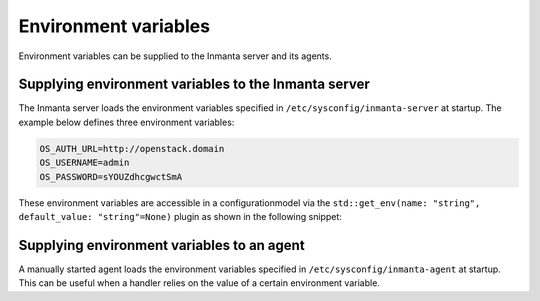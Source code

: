 .. _env_vars:

Environment variables
=====================

Environment variables can be supplied to the Inmanta server and its agents.


Supplying environment variables to the Inmanta server
-----------------------------------------------------

The Inmanta server loads the environment variables specified in ``/etc/sysconfig/inmanta-server`` at startup. The example
below defines three environment variables:

.. code-block:: sh

    OS_AUTH_URL=http://openstack.domain
    OS_USERNAME=admin
    OS_PASSWORD=sYOUZdhcgwctSmA

These environment variables are accessible in a configurationmodel via the ``std::get_env(name: "string", default_value:
"string"=None)`` plugin as shown in the following snippet:

.. code-block:: inmanta
    :linenos:

    import std
    import openstack

    provider = openstack::Provider(name="openstack",
                                   connection_url=std::get_env("OS_AUTH_URL"),
                                   username=std::get_env("OS_USERNAME"),
                                   password=std::get_env("OS_PASSWORD"),
                                   tenant="dev")


Supplying environment variables to an agent
-------------------------------------------

A manually started agent loads the environment variables specified in ``/etc/sysconfig/inmanta-agent`` at startup. This can
be useful when a handler relies on the value of a certain environment variable.
